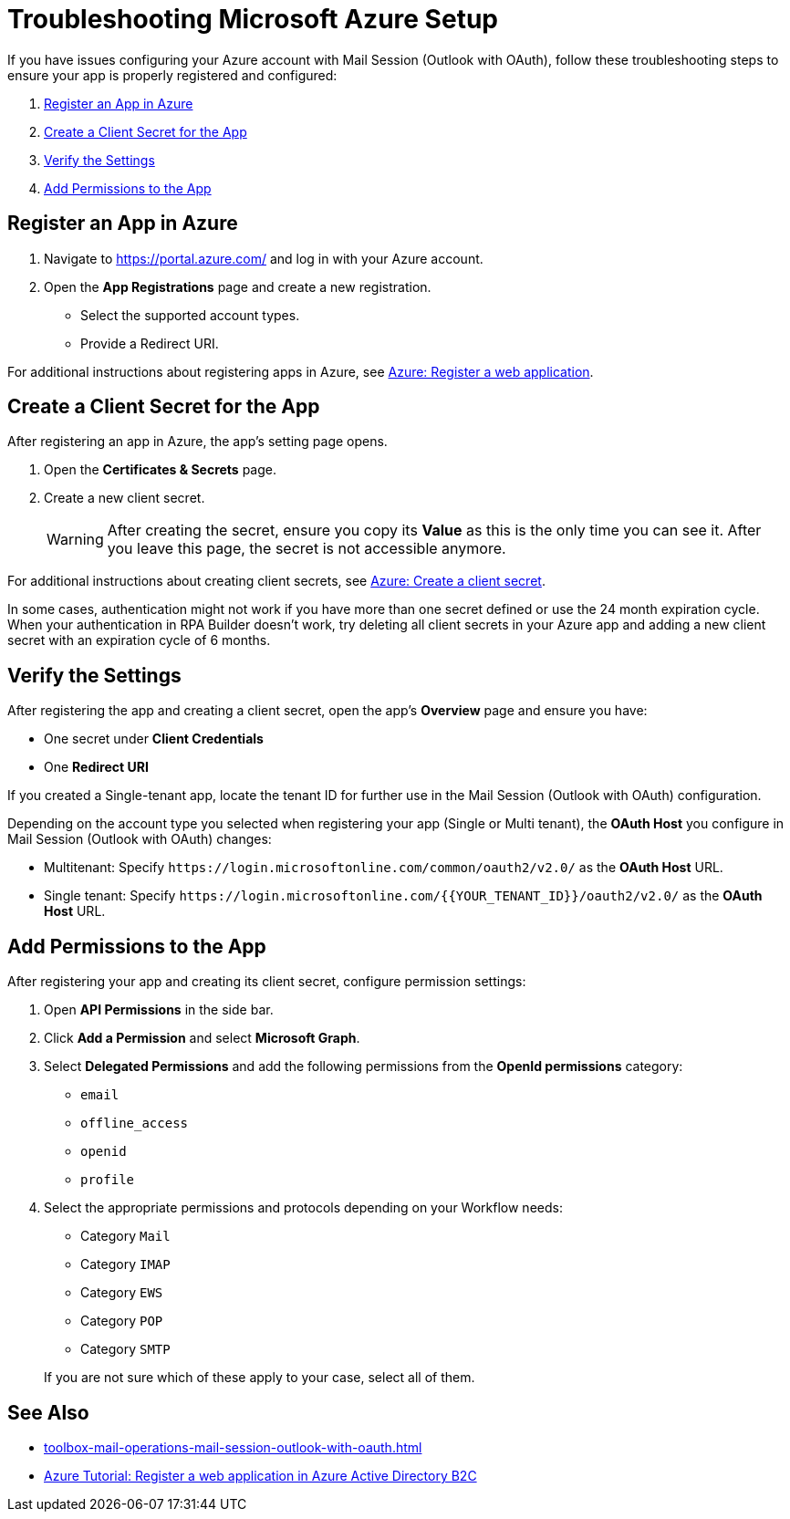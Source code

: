 = Troubleshooting Microsoft Azure Setup

If you have issues configuring your Azure account with Mail Session (Outlook with OAuth), follow these troubleshooting steps to ensure your app is properly registered and configured:

. <<register-app>>
. <<create-secret>>
. <<verify-settings>>
. <<add-permissions>>

[[register-app]]
== Register an App in Azure

. Navigate to https://portal.azure.com/ and log in with your Azure account. 
. Open the *App Registrations* page and create a new registration. 
** Select the supported account types. 
** Provide a Redirect URI.

For additional instructions about registering apps in Azure, see https://learn.microsoft.com/en-us/azure/active-directory-b2c/tutorial-register-applications#register-a-web-application[Azure: Register a web application].

[[create-secret]]
== Create a Client Secret for the App

After registering an app in Azure, the app's setting page opens.

. Open the *Certificates & Secrets* page.
. Create a new client secret.
+
[WARNING]
After creating the secret, ensure you copy its *Value* as this is the only time you can see it. After you leave this page, the secret is not accessible anymore. 

For additional instructions about creating client secrets, see https://learn.microsoft.com/en-us/azure/active-directory-b2c/tutorial-register-applications#create-a-client-secret[Azure: Create a client secret].

In some cases, authentication might not work if you have more than one secret defined or use the 24 month expiration cycle. When your authentication in RPA Builder doesn't work, try deleting all client secrets in your Azure app and adding a new client secret with an expiration cycle of 6 months. 

[[verify-settings]]
== Verify the Settings

After registering the app and creating a client secret, open the app's *Overview* page and ensure you have: 

* One secret under *Client Credentials*
* One *Redirect URI*

If you created a Single-tenant app, locate the tenant ID for further use in the Mail Session (Outlook with OAuth) configuration. 

Depending on the account type you selected when registering your app (Single or Multi tenant), the *OAuth Host* you configure in Mail Session (Outlook with OAuth) changes:

* Multitenant: Specify `+https://login.microsoftonline.com/common/oauth2/v2.0/+` as the *OAuth Host* URL.
* Single tenant: Specify `+https://login.microsoftonline.com/{{YOUR_TENANT_ID}}/oauth2/v2.0/+` as the *OAuth Host* URL.

[[add-permissions]]
== Add Permissions to the App 

After registering your app and creating its client secret, configure permission settings:

. Open *API Permissions* in the side bar. 
. Click *Add a Permission* and select *Microsoft Graph*. 
. Select *Delegated Permissions* and add the following permissions from the *OpenId permissions* category: 
** `email`
** `offline_access`
** `openid`
** `profile`
. Select the appropriate permissions and protocols depending on your Workflow needs: 
+
--
** Category `Mail`
** Category `IMAP`
** Category `EWS`
** Category `POP`
** Category `SMTP`
--
+
If you are not sure which of these apply to your case, select all of them. 

== See Also 

* xref:toolbox-mail-operations-mail-session-outlook-with-oauth.adoc[]
* https://learn.microsoft.com/en-us/azure/active-directory-b2c/tutorial-register-applications[Azure Tutorial: Register a web application in Azure Active Directory B2C]